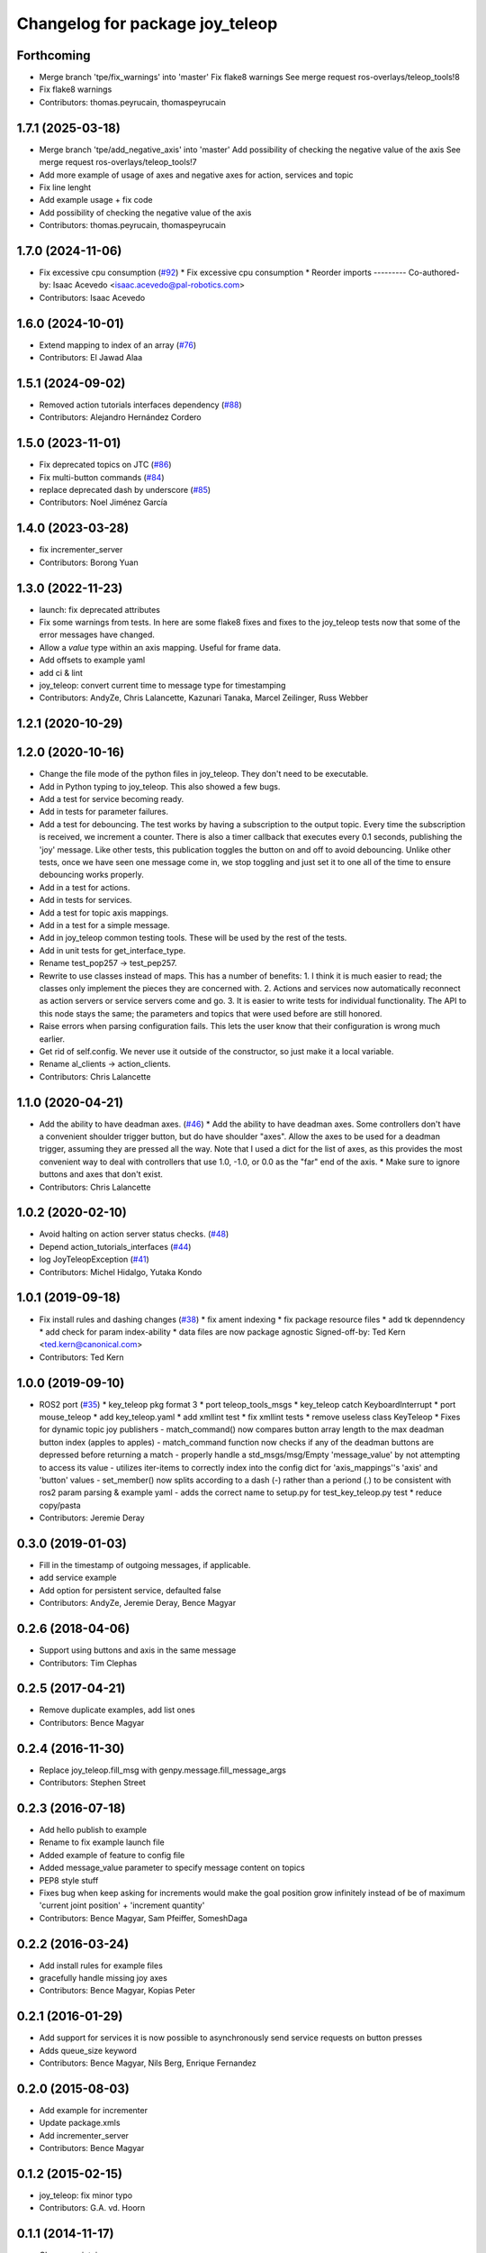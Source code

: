 ^^^^^^^^^^^^^^^^^^^^^^^^^^^^^^^^
Changelog for package joy_teleop
^^^^^^^^^^^^^^^^^^^^^^^^^^^^^^^^

Forthcoming
-----------
* Merge branch 'tpe/fix_warnings' into 'master'
  Fix flake8 warnings
  See merge request ros-overlays/teleop_tools!8
* Fix flake8 warnings
* Contributors: thomas.peyrucain, thomaspeyrucain

1.7.1 (2025-03-18)
------------------
* Merge branch 'tpe/add_negative_axis' into 'master'
  Add possibility of checking the negative value of the axis
  See merge request ros-overlays/teleop_tools!7
* Add more example of usage of axes and negative axes for action, services and topic
* Fix line lenght
* Add example usage + fix code
* Add possibility of checking the negative value of the axis
* Contributors: thomas.peyrucain, thomaspeyrucain

1.7.0 (2024-11-06)
------------------
* Fix excessive cpu consumption (`#92 <https://github.com/ros-teleop/teleop_tools/issues/92>`_)
  * Fix excessive cpu consumption
  * Reorder imports
  ---------
  Co-authored-by: Isaac Acevedo <isaac.acevedo@pal-robotics.com>
* Contributors: Isaac Acevedo

1.6.0 (2024-10-01)
------------------
* Extend mapping to index of an array (`#76 <https://github.com/ros-teleop/teleop_tools/issues/76>`_)
* Contributors: El Jawad Alaa

1.5.1 (2024-09-02)
------------------
* Removed action tutorials interfaces dependency (`#88 <https://github.com/ros-teleop/teleop_tools/issues/88>`_)
* Contributors: Alejandro Hernández Cordero

1.5.0 (2023-11-01)
------------------
* Fix deprecated topics on JTC (`#86 <https://github.com/ros-teleop/teleop_tools/issues/86>`_)
* Fix multi-button commands (`#84 <https://github.com/ros-teleop/teleop_tools/issues/84>`_)
* replace deprecated dash by underscore (`#85 <https://github.com/ros-teleop/teleop_tools/issues/85>`_)
* Contributors: Noel Jiménez García

1.4.0 (2023-03-28)
------------------
* fix incrementer_server
* Contributors: Borong Yuan

1.3.0 (2022-11-23)
------------------
* launch: fix deprecated attributes
* Fix some warnings from tests.
  In here are some flake8 fixes and fixes to the joy_teleop tests
  now that some of the error messages have changed.
* Allow a `value` type within an axis mapping. Useful for frame data.
* Add offsets to example yaml
* add ci & lint
* joy_teleop: convert current time to message type for timestamping
* Contributors: AndyZe, Chris Lalancette, Kazunari Tanaka, Marcel Zeilinger, Russ Webber

1.2.1 (2020-10-29)
------------------

1.2.0 (2020-10-16)
------------------
* Change the file mode of the python files in joy_teleop.
  They don't need to be executable.
* Add in Python typing to joy_teleop.
  This also showed a few bugs.
* Add a test for service becoming ready.
* Add in tests for parameter failures.
* Add a test for debouncing.
  The test works by having a subscription to the output topic.
  Every time the subscription is received, we increment a counter.
  There is also a timer callback that executes every 0.1 seconds,
  publishing the 'joy' message.  Like other tests, this publication
  toggles the button on and off to avoid debouncing.  Unlike other
  tests, once we have seen one message come in, we stop toggling
  and just set it to one all of the time to ensure debouncing
  works properly.
* Add in a test for actions.
* Add in tests for services.
* Add a test for topic axis mappings.
* Add in a test for a simple message.
* Add in joy_teleop common testing tools.
  These will be used by the rest of the tests.
* Add in unit tests for get_interface_type.
* Rename test_pop257 -> test_pep257.
* Rewrite to use classes instead of maps.
  This has a number of benefits:
  1.  I think it is much easier to read; the classes only implement
  the pieces they are concerned with.
  2.  Actions and services now automatically reconnect as action
  servers or service servers come and go.
  3.  It is easier to write tests for individual functionality.
  The API to this node stays the same; the parameters and topics
  that were used before are still honored.
* Raise errors when parsing configuration fails.
  This lets the user know that their configuration is wrong
  much earlier.
* Get rid of self.config.
  We never use it outside of the constructor, so just make it
  a local variable.
* Rename al_clients -> action_clients.
* Contributors: Chris Lalancette

1.1.0 (2020-04-21)
------------------
* Add the ability to have deadman axes. (`#46 <https://github.com/ros-teleop/teleop_tools/issues/46>`_)
  * Add the ability to have deadman axes.
  Some controllers don't have a convenient shoulder trigger
  button, but do have shoulder "axes".  Allow the axes to
  be used for a deadman trigger, assuming they are pressed
  all the way.  Note that I used a dict for the list of
  axes, as this provides the most convenient way to deal
  with controllers that use 1.0, -1.0, or 0.0 as the "far"
  end of the axis.
  * Make sure to ignore buttons and axes that don't exist.
* Contributors: Chris Lalancette

1.0.2 (2020-02-10)
------------------
* Avoid halting on action server status checks. (`#48 <https://github.com/ros-teleop/teleop_tools/issues/48>`_)
* Depend action_tutorials_interfaces (`#44 <https://github.com/ros-teleop/teleop_tools/issues/44>`_)
* log JoyTeleopException (`#41 <https://github.com/ros-teleop/teleop_tools/issues/41>`_)
* Contributors: Michel Hidalgo, Yutaka Kondo

1.0.1 (2019-09-18)
------------------
* Fix install rules and dashing changes (`#38 <https://github.com/ros-teleop/teleop_tools/issues/38>`_)
  * fix ament indexing
  * fix package resource files
  * add tk depenndency
  * add check for param index-ability
  * data files are now package agnostic
  Signed-off-by: Ted Kern <ted.kern@canonical.com>
* Contributors: Ted Kern

1.0.0 (2019-09-10)
------------------
* ROS2 port (`#35 <https://github.com/ros-teleop/teleop_tools/issues/35>`_)
  * key_teleop pkg format 3
  * port teleop_tools_msgs
  * key_teleop catch KeyboardInterrupt
  * port mouse_teleop
  * add key_teleop.yaml
  * add xmllint test
  * fix xmllint tests
  * remove useless class KeyTeleop
  * Fixes for dynamic topic joy publishers
  - match_command() now compares button array length to the max
  deadman button index (apples to apples)
  - match_command function now checks if any of the deadman buttons
  are depressed before returning a match
  - properly handle a std_msgs/msg/Empty 'message_value' by not
  attempting to access its value
  - utilizes iter-items to correctly index into the config dict
  for 'axis_mappings''s 'axis' and 'button' values
  - set_member() now splits according to a dash (-) rather than a
  periond (.) to be consistent with ros2 param parsing & example yaml
  - adds the correct name to setup.py for test_key_teleop.py test
  * reduce copy/pasta
* Contributors: Jeremie Deray

0.3.0 (2019-01-03)
------------------
* Fill in the timestamp of outgoing messages, if applicable.
* add service example
* Add option for persistent service, defaulted false
* Contributors: AndyZe, Jeremie Deray, Bence Magyar

0.2.6 (2018-04-06)
------------------
* Support using buttons and axis in the same message
* Contributors: Tim Clephas

0.2.5 (2017-04-21)
------------------
* Remove duplicate examples, add list ones
* Contributors: Bence Magyar

0.2.4 (2016-11-30)
------------------
* Replace joy_teleop.fill_msg with genpy.message.fill_message_args
* Contributors: Stephen Street

0.2.3 (2016-07-18)
------------------
* Add hello publish to example
* Rename to fix example launch file
* Added example of feature to config file
* Added message_value parameter to specify message content on topics
* PEP8 style stuff
* Fixes bug when keep asking for increments
  would make the goal position grow infinitely instead of be of maximum 'current joint position' + 'increment quantity'
* Contributors: Bence Magyar, Sam Pfeiffer, SomeshDaga

0.2.2 (2016-03-24)
------------------
* Add install rules for example files
* gracefully handle missing joy axes
* Contributors: Bence Magyar, Kopias Peter

0.2.1 (2016-01-29)
------------------
* Add support for services
  it is now possible to asynchronously send service requests on button presses
* Adds queue_size keyword
* Contributors: Bence Magyar, Nils Berg, Enrique Fernandez

0.2.0 (2015-08-03)
------------------
* Add example for incrementer
* Update package.xmls
* Add incrementer_server
* Contributors: Bence Magyar

0.1.2 (2015-02-15)
------------------
* joy_teleop: fix minor typo
* Contributors: G.A. vd. Hoorn

0.1.1 (2014-11-17)
------------------
* Change maintainer
* checks for index out of bounds in buttons list
  `buttons` is a list, not a dict
  Filter out buttons not available
* Check for b in buttons
* Check for IndexError
* joy_teleop: add action server auto-refresh
* Move everything to joy_teleop subfolder
* Contributors: Bence Magyar, Enrique Fernández Perdomo, Paul Mathieu

0.1.0 (2013-11-28)
------------------
* joy_teleop: nice, generic joystick control for ROS
